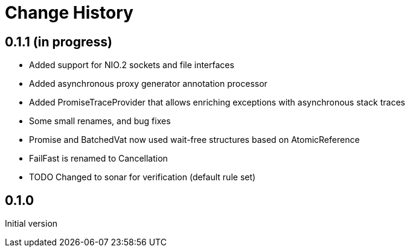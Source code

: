 = Change History

== 0.1.1 (in progress)

* Added support for NIO.2 sockets and file interfaces
* Added asynchronous proxy generator annotation processor
* Added PromiseTraceProvider that allows enriching exceptions with asynchronous stack traces
* Some small renames, and bug fixes
* Promise and BatchedVat now used wait-free structures based on AtomicReference
* FailFast is renamed to Cancellation
* TODO Changed to sonar for verification (default rule set)

== 0.1.0
Initial version
